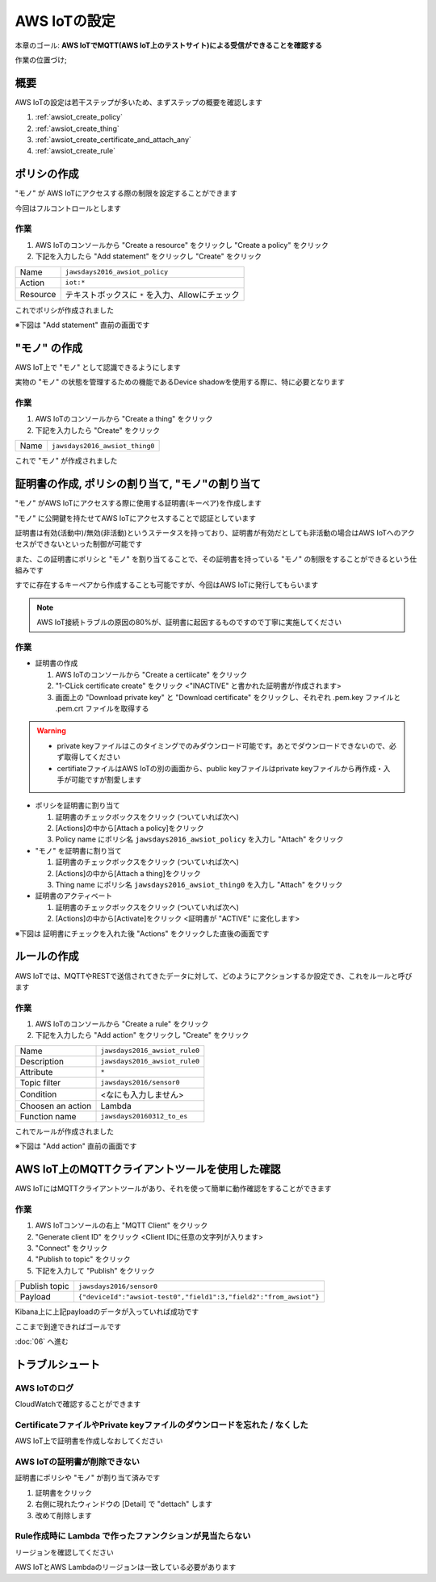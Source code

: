 AWS IoTの設定
=============

本章のゴール: **AWS IoTでMQTT(AWS IoT上のテストサイト)による受信ができることを確認する**

作業の位置づけ;

.. image:: images/bx1_05_overview.png

概要
----

AWS IoTの設定は若干ステップが多いため、まずステップの概要を確認します

#. :ref:`awsiot_create_policy`
#. :ref:`awsiot_create_thing`
#. :ref:`awsiot_create_certificate_and_attach_any`
#. :ref:`awsiot_create_rule`

.. _awsiot_create_policy:

ポリシの作成
------------

"モノ" が AWS IoTにアクセスする際の制限を設定することができます

今回はフルコントロールとします

作業
````

#. AWS IoTのコンソールから "Create a resource" をクリックし "Create a policy" をクリック
#. 下記を入力したら "Add statement" をクリックし "Create" をクリック

+----------+--------------------------------------------------+
| Name     | ``jawsdays2016_awsiot_policy``                   |
+----------+--------------------------------------------------+
| Action   | ``iot:*``                                        |
+----------+--------------------------------------------------+
| Resource | テキストボックスに ``*`` を入力、Allowにチェック |
+----------+--------------------------------------------------+

これでポリシが作成されました

※下図は "Add statement" 直前の画面です

.. image:: images/bx1_05_create_policy.png

.. _awsiot_create_thing:

"モノ" の作成
-------------

AWS IoT上で "モノ" として認識できるようにします

実物の "モノ" の状態を管理するための機能であるDevice shadowを使用する際に、特に必要となります

作業
````
#. AWS IoTのコンソールから "Create a thing" をクリック
#. 下記を入力したら "Create" をクリック

+----------+----------------------------------------------+
| Name     | ``jawsdays2016_awsiot_thing0``               |
+----------+----------------------------------------------+

これで "モノ" が作成されました

.. _awsiot_create_certificate_and_attach_any:

証明書の作成, ポリシの割り当て, "モノ"の割り当て
------------------------------------------------

"モノ" がAWS IoTにアクセスする際に使用する証明書(キーペア)を作成します

"モノ" に公開鍵を持たせてAWS IoTにアクセスすることで認証としています

証明書は有効(活動中)/無効(非活動)というステータスを持っており、証明書が有効だとしても非活動の場合はAWS IoTへのアクセスができないといった制御が可能です

また、この証明書にポリシと "モノ" を割り当てることで、その証明書を持っている "モノ" の制限をすることができるという仕組みです

すでに存在するキーペアから作成することも可能ですが、今回はAWS IoTに発行してもらいます

.. note::

  AWS IoT接続トラブルの原因の80%が、証明書に起因するものですので丁寧に実施してください

作業
````

* 証明書の作成

  #. AWS IoTのコンソールから "Create a certiicate" をクリック
  #. "1-CLick certificate create" をクリック <"INACTIVE" と書かれた証明書が作成されます>
  #. 画面上の "Download private key" と "Download certificate" をクリックし、それぞれ .pem.key ファイルと .pem.crt ファイルを取得する

.. warning::

  * private keyファイルはこのタイミングでのみダウンロード可能です。あとでダウンロードできないので、必ず取得してください
  * certifiateファイルはAWS IoTの別の画面から、public keyファイルはprivate keyファイルから再作成・入手が可能ですが割愛します

* ポリシを証明書に割り当て

  #. 証明書のチェックボックスをクリック (ついていれば次へ)
  #. [Actions]の中から[Attach a policy]をクリック
  #. Policy name にポリシ名 ``jawsdays2016_awsiot_policy`` を入力し "Attach" をクリック

* "モノ" を証明書に割り当て

  #. 証明書のチェックボックスをクリック (ついていれば次へ)
  #. [Actions]の中から[Attach a thing]をクリック
  #. Thing name にポリシ名 ``jawsdays2016_awsiot_thing0`` を入力し "Attach" をクリック

* 証明書のアクティベート

  #. 証明書のチェックボックスをクリック (ついていれば次へ)
  #. [Actions]の中から[Activate]をクリック <証明書が "ACTIVE" に変化します>

※下図は 証明書にチェックを入れた後 "Actions" をクリックした直後の画面です

.. image:: images/bx1_05_create_certificate.png

.. _awsiot_create_rule:

ルールの作成
------------

AWS IoTでは、MQTTやRESTで送信されてきたデータに対して、どのようにアクションするか設定でき、これをルールと呼びます

作業
````

#. AWS IoTのコンソールから "Create a rule" をクリック
#. 下記を入力したら "Add action" をクリックし "Create" をクリック

+-------------------+-------------------------------+
| Name              | ``jawsdays2016_awsiot_rule0`` |
+-------------------+-------------------------------+
| Description       | ``jawsdays2016_awsiot_rule0`` |
+-------------------+-------------------------------+
| Attribute         | ``*``                         |
+-------------------+-------------------------------+
| Topic filter      | ``jawsdays2016/sensor0``      |
+-------------------+-------------------------------+
| Condition         | <なにも入力しません>          |
+-------------------+-------------------------------+
| Choosen an action | Lambda                        |
+-------------------+-------------------------------+
| Function name     | ``jawsdays20160312_to_es``    |
+-------------------+-------------------------------+

これでルールが作成されました

※下図は "Add action" 直前の画面です

.. image:: images/bx1_05_create_rule.png

AWS IoT上のMQTTクライアントツールを使用した確認
-----------------------------------------------

AWS IoTにはMQTTクライアントツールがあり、それを使って簡単に動作確認をすることができます

作業
````

#. AWS IoTコンソールの右上 "MQTT Client" をクリック
#. "Generate client ID" をクリック <Client IDに任意の文字列が入ります>
#. "Connect" をクリック
#. "Publish to topic" をクリック
#. 下記を入力して "Publish" をクリック

+---------------+-------------------------------------------------------------------+
| Publish topic | ``jawsdays2016/sensor0``                                          |
+---------------+-------------------------------------------------------------------+
| Payload       | ``{"deviceId":"awsiot-test0","field1":3,"field2":"from_awsiot"}`` |
+---------------+-------------------------------------------------------------------+

.. image:: images/bx1_05_awsiot_mqtt_client.png

Kibana上に上記payloadのデータが入っていれば成功です

.. image:: images/bx1_05_kibana.png

ここまで到達できればゴールです

:doc:`06` へ進む

.. _awsiot_ts:

トラブルシュート
----------------

AWS IoTのログ
`````````````

CloudWatchで確認することができます

.. image:: images/bx1_05_cloudwatch.png

CertificateファイルやPrivate keyファイルのダウンロードを忘れた / なくした
`````````````````````````````````````````````````````````````````````````

AWS IoT上で証明書を作成しなおしてください

AWS IoTの証明書が削除できない
`````````````````````````````

証明書にポリシや "モノ" が割り当て済みです

#. 証明書をクリック
#. 右側に現れたウィンドウの [Detail] で "dettach" します
#. 改めて削除します

Rule作成時に Lambda で作ったファンクションが見当たらない
````````````````````````````````````````````````````````

リージョンを確認してください

AWS IoTとAWS Lambdaのリージョンは一致している必要があります

